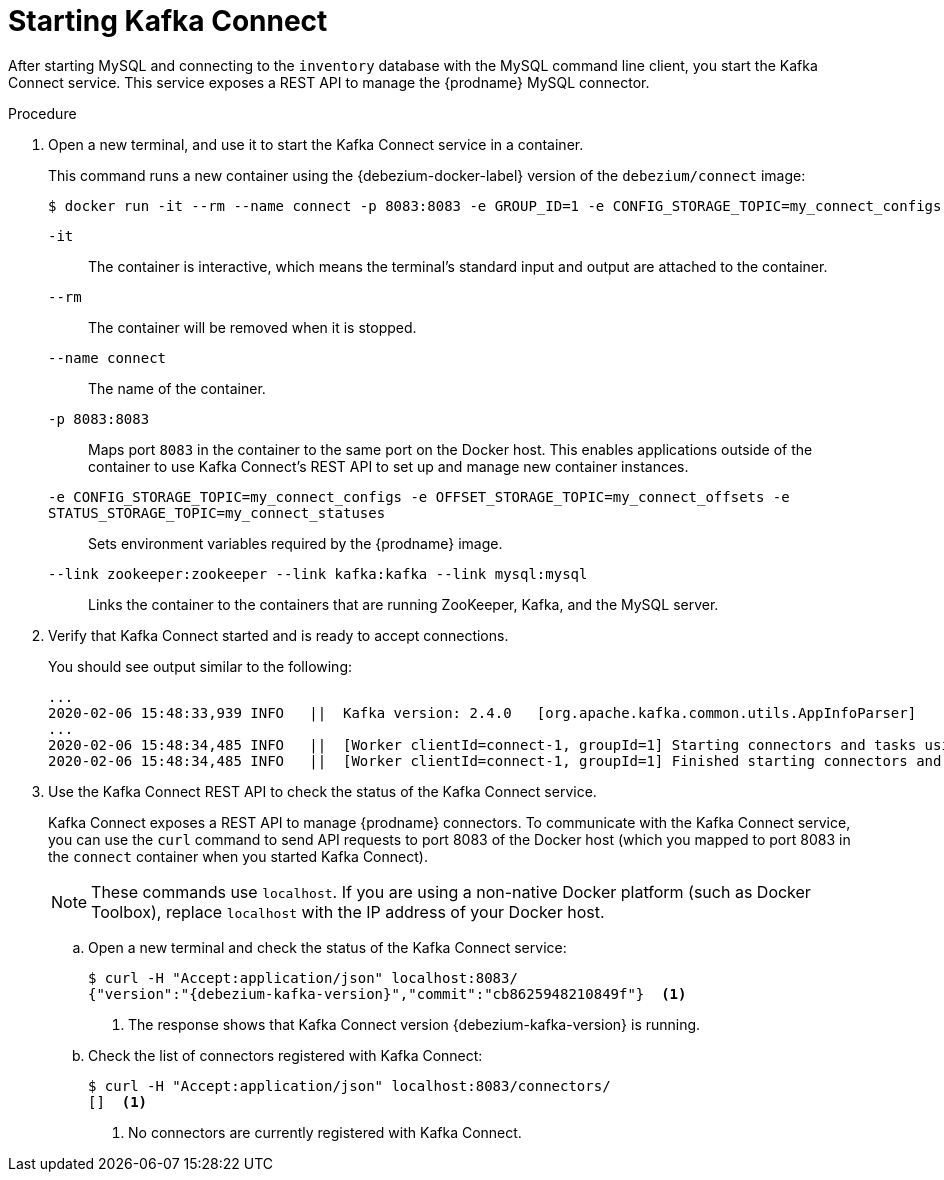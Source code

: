 // Metadata created by nebel
//
// ParentAssemblies: assemblies/tutorial/as_starting-services.adoc
// UserStory:

[id="starting-kafka-connect"]
= Starting Kafka Connect

After starting MySQL and connecting to the `inventory` database with the MySQL command line client,
you start the Kafka Connect service.
This service exposes a REST API to manage the {prodname} MySQL connector.

.Procedure

. Open a new terminal, and use it to start the Kafka Connect service in a container.
+
--
This command runs a new container using the {debezium-docker-label} version of the `debezium/connect` image:

[source,shell,options="nowrap",subs="+attributes"]
----
$ docker run -it --rm --name connect -p 8083:8083 -e GROUP_ID=1 -e CONFIG_STORAGE_TOPIC=my_connect_configs -e OFFSET_STORAGE_TOPIC=my_connect_offsets -e STATUS_STORAGE_TOPIC=my_connect_statuses --link zookeeper:zookeeper --link kafka:kafka --link mysql:mysql debezium/connect:{debezium-docker-label}
----

`-it`:: The container is interactive,
which means the terminal's standard input and output are attached to the container.
`--rm`:: The container will be removed when it is stopped.
`--name connect`:: The name of the container.
`-p 8083:8083`:: Maps port `8083` in the container to the same port on the Docker host.
This enables applications outside of the container to use Kafka Connect's REST API to set up and manage new container instances.
`-e CONFIG_STORAGE_TOPIC=my_connect_configs -e OFFSET_STORAGE_TOPIC=my_connect_offsets -e STATUS_STORAGE_TOPIC=my_connect_statuses`:: Sets environment variables required by the {prodname} image.
`--link zookeeper:zookeeper --link kafka:kafka --link mysql:mysql`:: Links the container to the containers that are running ZooKeeper, Kafka, and the MySQL server.
--

ifdef::community[]
[NOTE]
====
If you use Podman, run the following command:
[source,shell,options="nowrap",subs="+attributes"]
----
$ sudo podman run -it --rm --name connect --pod dbz -e GROUP_ID=1 -e CONFIG_STORAGE_TOPIC=my_connect_configs -e OFFSET_STORAGE_TOPIC=my_connect_offsets -e STATUS_STORAGE_TOPIC=my_connect_statuses debezium/connect:{debezium-docker-label}
----
====
endif::community[]

. Verify that Kafka Connect started and is ready to accept connections.
+
--
You should see output similar to the following:

[source,shell,options="nowrap"]
----
...
2020-02-06 15:48:33,939 INFO   ||  Kafka version: 2.4.0   [org.apache.kafka.common.utils.AppInfoParser]
...
2020-02-06 15:48:34,485 INFO   ||  [Worker clientId=connect-1, groupId=1] Starting connectors and tasks using config offset -1   [org.apache.kafka.connect.runtime.distributed.DistributedHerder]
2020-02-06 15:48:34,485 INFO   ||  [Worker clientId=connect-1, groupId=1] Finished starting connectors and tasks   [org.apache.kafka.connect.runtime.distributed.DistributedHerder]
----
--

. Use the Kafka Connect REST API to check the status of the Kafka Connect service.
+
Kafka Connect exposes a REST API to manage {prodname} connectors.
To communicate with the Kafka Connect service,
you can use the `curl` command to send API requests to port 8083 of the Docker host (which you mapped to port 8083 in the `connect` container when you started Kafka Connect).
+
[NOTE]
====
These commands use `localhost`.
If you are using a non-native Docker platform (such as Docker Toolbox),
replace `localhost` with the IP address of your Docker host.
====

.. Open a new terminal and check the status of the Kafka Connect service:
+
--
[source,options="nowrap",subs="+attributes"]
----
$ curl -H "Accept:application/json" localhost:8083/
{"version":"{debezium-kafka-version}","commit":"cb8625948210849f"}  <1>
----
<1> The response shows that Kafka Connect version {debezium-kafka-version} is running.
--

.. Check the list of connectors registered with Kafka Connect:
+
--
[source,options="nowrap"]
----
$ curl -H "Accept:application/json" localhost:8083/connectors/
[]  <1>
----
<1> No connectors are currently registered with Kafka Connect.
--
